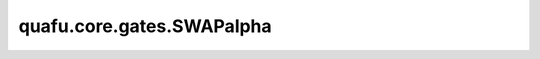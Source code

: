 quafu.core.gates.SWAPalpha
=================================

.. py:class:: quafu.core.gates.SWAPalpha(pr)

    SWAPalpha 门。更多用法，请参见 :class:`~.core.gates.RX`。

    .. math::

        \text{SWAP}(\alpha) =
        \begin{pmatrix}
            1 & 0 & 0 & 0\\
            0 & \frac{1}{2}\left(1+e^{i\pi\alpha}\right) & \frac{1}{2}\left(1-e^{i\pi\alpha}\right) & 0\\
            0 & \frac{1}{2}\left(1-e^{i\pi\alpha}\right) & \frac{1}{2}\left(1+e^{i\pi\alpha}\right) & 0\\
            0 & 0 & 0 & 1\\
        \end{pmatrix}

    参数：
        - **pr** (Union[int, float, str, dict, ParameterResolver]) - 参数化门的参数，详细解释请参见上文。

    .. py:method:: diff_matrix(pr=None, about_what=None)

        返回该参数化量子门的导数矩阵。

        参数：
            - **pr** (Union[ParameterResolver, dict]) - 该参数化量子门的参数值。默认值： ``None``。
            - **about_what** (str) - 关于哪个参数求导数。输入值为str类型的对应参数名。默认值： ``None``。

        返回：
            numpy.ndarray，该量子门的导数矩阵形式。

    .. py:method:: get_cpp_obj()

        返回该门的c++对象。

    .. py:method:: matrix(pr=None, full=False)

        返回该参数化量子门的矩阵。

        参数：
            - **pr** (Union[ParameterResolver, dict]) - 该参数化量子门的参数值。默认值： ``None``。
            - **full** (bool) - 是否获取完整的矩阵（受控制比特和作用比特影响）。默认值： ``False``。

        返回：
            numpy.ndarray，该量子门的矩阵形式。
